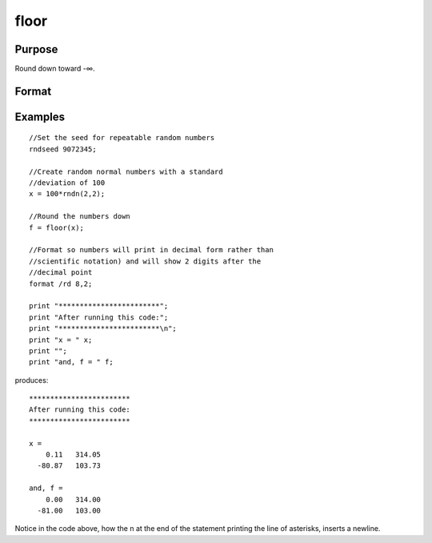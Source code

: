 
floor
==============================================

Purpose
----------------

Round down toward -∞.

Format
----------------
.. function:: floor(x)

    :param x: NxK matrix or N-dimensional array.
    :type x: TODO

    :returns: y (*TODO*), NxK matrix or N-dimensional array containing the elements of x rounded down.

Examples
----------------

::

    //Set the seed for repeatable random numbers
    rndseed 9072345;
    
    //Create random normal numbers with a standard 
    //deviation of 100
    x = 100*rndn(2,2);
    
    //Round the numbers down
    f = floor(x);
    
    //Format so numbers will print in decimal form rather than
    //scientific notation) and will show 2 digits after the 
    //decimal point
    format /rd 8,2;
    
    print "************************"; 
    print "After running this code:"; 
    print "************************\n"; 
    print "x = " x;
    print "";
    print "and, f = " f;

produces:

::

    ************************
    After running this code:
    ************************
    
    x = 
        0.11   314.05 
      -80.87   103.73 
    
    and, f = 
        0.00   314.00 
      -81.00   103.00

Notice in the code above, how the \n at the end of the statement printing the line of asterisks, inserts a newline.

.. seealso:: Functions :func:`ceil`, :func:`round`, :func:`trunc`
